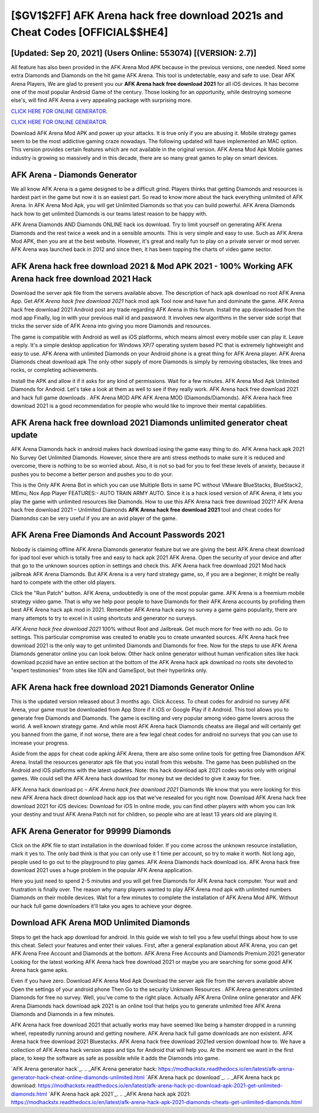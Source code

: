 [$GV1$2FF] AFK Arena hack free download 2021s and Cheat Codes [OFFICIAL$$HE4]
=========

[Updated: Sep 20, 2021] (Users Online: 553074) [(VERSION: 2.7)]
---------

All feature has also been provided in the AFK Arena Mod APK because in the previous versions, one needed. Need some extra Diamonds and Diamonds on the hit game AFK Arena.  This tool is undetectable, easy and safe to use.  Dear AFK Arena Players, We are glad to present you our **AFK Arena hack free download 2021** for all iOS devices.  It has become one of the most popular Android Game of the century. Those looking for an opportunity, while destroying someone else's, will find AFK Arena a very appealing package with surprising more.

`CLICK HERE FOR ONLINE GENERATOR`_.

.. _CLICK HERE FOR ONLINE GENERATOR: http://clouddld.xyz/8f0cded

`CLICK HERE FOR ONLINE GENERATOR`_.

.. _CLICK HERE FOR ONLINE GENERATOR: http://clouddld.xyz/8f0cded

Download AFK Arena Mod APK and power up your attacks.  It is true only if you are abusing it.  Mobile strategy games seem to be the most addictive gaming craze nowadays.  The following updated will have implemented an MAC option. This version provides certain features which are not available in the original version.  AFK Arena Mod Apk Mobile games industry is growing so massively and in this decade, there are so many great games to play on smart devices.

AFK Arena - Diamonds Generator
---------

We all know AFK Arena is a game designed to be a difficult grind.  Players thinks that getting Diamonds and resources is hardest part in the game but now it is an easiest part.  So read to know more about the hack everything unlimited of AFK Arena.  In AFK Arena Mod Apk, you will get Unlimited Diamonds so that you can build powerful. AFK Arena Diamonds hack how to get unlimited Diamonds is our teams latest reason to be happy with.

AFK Arena Diamonds AND Diamonds ONLINE hack ios download. Try to limit yourself on generating AFK Arena Diamonds and the rest twice a week and in a sensible amounts.  This is very simple and easy to use. Such as AFK Arena Mod APK, then you are at the best website.  However, it's great and really fun to play on a private server or mod server. AFK Arena was launched back in 2012 and since then, it has been topping the charts of video game sector.


AFK Arena hack free download 2021 & Mod APK 2021 - 100% Working AFK Arena hack free download 2021 Hack
---------

Download the server apk file from the servers available above.  The description of hack apk download no root AFK Arena App.  Get *AFK Arena hack free download 2021* hack mod apk Tool now and have fun and dominate the game.  AFK Arena hack free download 2021 Android  post any trade regarding AFK Arena in this forum. Install the app downloaded from the mod app Finally, log in with your previous mail id and password. It involves new algorithms in the server side script that tricks the server side of AFK Arena into giving you more Diamonds and resources.

The game is compatible with Android as well as iOS platforms, which means almost every mobile user can play it.  Leave a reply.  It's a simple desktop application for Windows XP/7 operating system based PC that is extremely lightweight and easy to use.  AFK Arena with unlimited Diamonds on your Android phone is a great thing for AFK Arena player.  AFK Arena Diamonds cheat download apk The only other supply of more Diamonds is simply by removing obstacles, like trees and rocks, or completing achievements.

Install the APK and allow it if it asks for any kind of permissions. Wait for a few minutes. AFK Arena Mod Apk Unlimited Diamonds for Android.  Let's take a look at them as well to see if they really work.  AFK Arena hack free download 2021 and hack full game downloads .  AFK Arena MOD APK AFK Arena MOD (Diamonds/Diamonds).  AFK Arena hack free download 2021 is a good recommendation for people who would like to improve their mental capabilities.

AFK Arena hack free download 2021 Diamonds unlimited generator cheat update
---------

AFK Arena Diamonds hack in android makes hack download iosing the game easy thing to do.  AFK Arena hack apk 2021 No Survey Get Unlimited Diamonds.  However, since there are anti stress methods to make sure it is reduced and overcome, there is nothing to be so worried about. Also, it is not so bad for you to feel these levels of anxiety, because it pushes you to become a better person and pushes you to do your.

This is the Only AFK Arena Bot in which you can use Multiple Bots in same PC without VMware BlueStacks, BlueStack2, MEmu, Nox App Player FEATURES:- AUTO TRAIN ARMY AUTO. Since it is a hack iosed version of AFK Arena, it lets you play the game with unlimited resources like Diamonds.  How to use this AFK Arena hack free download 2021?  AFK Arena hack free download 2021 – Unlimited Diamonds **AFK Arena hack free download 2021** tool and cheat codes for Diamondss can be very useful if you are an avid player of the game.

AFK Arena  Free Diamonds And Account Passwords 2021
---------

Nobody is claiming offline AFK Arena Diamonds generator feature but we are giving the best AFK Arena cheat download for ipad tool ever which is totally free and easy to hack apk 2021 AFK Arena. Open the security of your device and after that go to the unknown sources option in settings and check this.  AFK Arena hack free download 2021 Mod hack jailbreak AFK Arena Diamonds.  But AFK Arena is a very hard strategy game, so, if you are a beginner, it might be really hard to compete with the other old players.

Click the "Run Patch" button.  AFK Arena, undoubtedly is one of the most popular game. AFK Arena is a freemium mobile strategy video game.  That is why we help poor people to have Diamonds for their AFK Arena accounts by profiding them best AFK Arena hack apk mod in 2021.  Remember AFK Arena hack easy no survey a game gains popularity, there are many attempts to try to excel in it using shortcuts and generator no surveys.

*AFK Arena hack free download 2021* 100% without Root and Jailbreak. Get much more for free with no ads.  Go to settings.  This particular compromise was created to enable you to create unwanted sources. AFK Arena hack free download 2021 is the only way to get unlimited Diamonds and Diamonds for free.  Now for the steps to use AFK Arena Diamonds generator online you can look below.  Other hack online generator without human verification sites like hack download pczoid have an entire section at the bottom of the AFK Arena hack apk download no roots site devoted to "expert testimonies" from sites like IGN and GameSpot, but their hyperlinks only.

AFK Arena hack free download 2021 Diamonds Generator Online
---------

This is the updated version released about 3 months ago.  Click Access. To cheat codes for android no survey AFK Arena, your game must be downloaded from App Store if it iOS or Google Play if it Android.  This tool allows you to generate free Diamonds and Diamonds.  The game is exciting and very popular among video game lovers across the world. A well known strategy game.  And while most AFK Arena hack Diamonds cheatss are illegal and will certainly get you banned from the game, if not worse, there are a few legal cheat codes for android no surveys that you can use to increase your progress.

Aside from the apps for cheat code apking AFK Arena, there are also some online tools for getting free Diamondson AFK Arena.  Install the resources generator apk file that you install from this website.  The game has been published on the Android and iOS platforms with the latest updates.  Note: this hack download apk 2021 codes works only with original games.  We could sell the AFK Arena hack download for money but we decided to give it away for free.

AFK Arena hack download pc – *AFK Arena hack free download 2021* Diamonds We know that you were looking for this new AFK Arena hack direct download hack app ios that we've resealed for you right now.  Download AFK Arena hack free download 2021 for iOS devices: Download for iOS In online mode, you can find other players with whom you can link your destiny and trust AFK Arena Patch not for children, so people who are at least 13 years old are playing it.

AFK Arena Generator for 99999 Diamonds
---------

Click on the APK file to start installation in the download folder. If you come across the unknown resource installation, mark it yes to. The only bad think is that you can only use it 1 time per account, so try to make it worth. Not long ago, people used to go out to the playground to play games.  AFK Arena Diamonds hack download ios.  AFK Arena hack free download 2021 uses a huge problem in the popular AFK Arena application.

Here you just need to spend 2-5 minutes and you will get free Diamonds for AFK Arena hack computer. Your wait and frustration is finally over. The reason why many players wanted to play AFK Arena mod apk with unlimited numbers Diamonds on their mobile devices. Wait for a few minutes to complete the installation of AFK Arena Mod APK. Without our hack full game downloaders it'll take you ages to achieve your degree.

Download AFK Arena MOD Unlimited Diamonds
---------

Steps to get the hack app download for android.  In this guide we wish to tell you a few useful things about how to use this cheat. Select your features and enter their values. First, after a general explanation about AFK Arena, you can get AFK Arena Free Account and Diamonds at the bottom. AFK Arena Free Accounts and Diamonds Premium 2021 generator Looking for the latest working AFK Arena hack free download 2021 or maybe you are searching for some good AFK Arena hack game apks.

Even if you have zero. Download AFK Arena Mod Apk Download the server apk file from the servers available above Open the settings of your android phone Then Go to the security Unknown Resources .  AFK Arena generators unlimited Diamonds for free no survey.  Well, you've come to the right place.  Actually AFK Arena Online online generator and AFK Arena Diamonds hack download apk 2021 is an online tool that helps you to generate unlimited free AFK Arena Diamonds and Diamonds in a few minutes.

AFK Arena hack free download 2021 that actually works may have seemed like being a hamster dropped in a running wheel, repeatedly running around and getting nowhere.  AFK Arena hack full game downloads are non existent. AFK Arena hack free download 2021 Bluestacks. AFK Arena hack free download 2021ed version download how to.  We have a collection of AFK Arena hack version apps and tips for Android that will help you. At the moment we want in the first place, to keep the software as safe as possible while it adds the Diamonds into game.

`AFK Arena generator hack`_.
.. _AFK Arena generator hack: https://modhackstx.readthedocs.io/en/latest/afk-arena-generator-hack-cheat-online-diamonds-unlimited.html
`AFK Arena hack pc download`_.
.. _AFK Arena hack pc download: https://modhackstx.readthedocs.io/en/latest/afk-arena-hack-pc-download-apk-2021-get-unlimited-diamonds.html
`AFK Arena hack apk 2021`_.
.. _AFK Arena hack apk 2021: https://modhackstx.readthedocs.io/en/latest/afk-arena-hack-apk-2021-diamonds-cheats-get-unlimited-diamonds.html